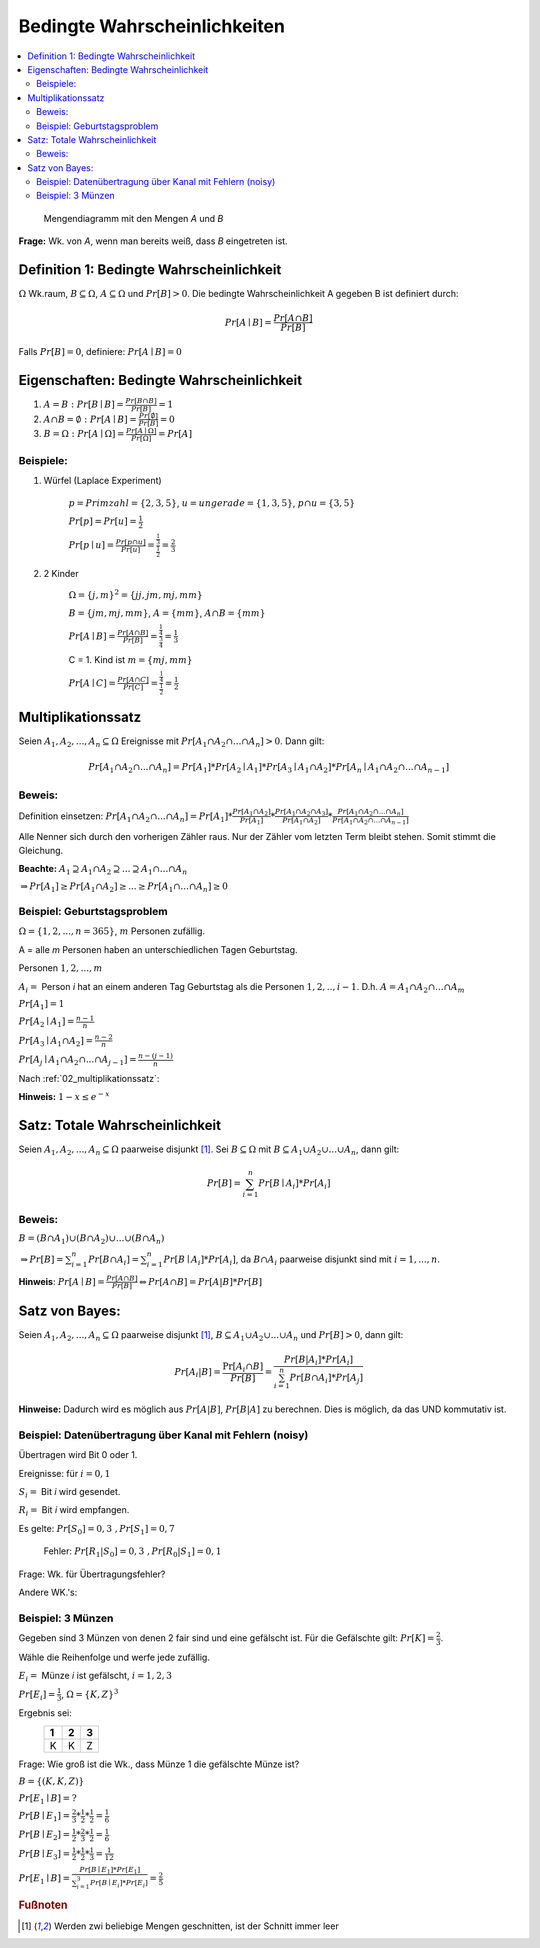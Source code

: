 Bedingte Wahrscheinlichkeiten
================================

.. role:: def
    :class: underline


.. contents::
    :local:

.. figure:: assets/mengendiagramm_01.png
    :alt: Mengendiagramm mit den Mengen `A` und `B`

    Mengendiagramm mit den Mengen `A` und `B`

**Frage:** Wk. von `A`, wenn man bereits weiß, dass `B` eingetreten ist.

Definition 1: Bedingte Wahrscheinlichkeit
*******************************************

:math:`\Omega` Wk.raum, :math:`B \subseteq \Omega`, :math:`A \subseteq \Omega` und :math:`Pr[B]>0`. Die
:def:`bedingte Wahrscheinlichkeit A gegeben B` ist definiert durch:

.. math::

    Pr[A\mid B]=\frac{Pr[A\cap B]}{Pr[B]}

Falls :math:`Pr[B]=0`, definiere: :math:`Pr[A\mid B]=0`

Eigenschaften: Bedingte Wahrscheinlichkeit
*********************************************

1. :math:`A=B: \;\; Pr[B\mid B] =\frac{Pr[B\cap B]}{Pr[B]}=1`
2. :math:`A \cap B=\emptyset : \;\; Pr[A\mid B] =\frac{Pr[\emptyset]}{Pr[B]}=0`
3. :math:`B=\Omega : \;\; Pr[A\mid \Omega] =\frac{Pr[A \mid \Omega]}{Pr[\Omega]}=Pr[A]`

Beispiele:
^^^^^^^^^^^^

1. Würfel (Laplace Experiment)

    :math:`p=Primzahl=\{2,3,5\}`, :math:`u=ungerade=\{1,3,5\}`, :math:`p\cap u=\{3,5\}`

    :math:`Pr[p]=Pr[u]=\frac{1}{2}`

    :math:`Pr[p \mid u]=\frac{Pr[p\cap u]}{Pr[u]}=\frac{\frac{1}{3}}{\frac{1}{2}}=\frac{2}{3}`

2. 2 Kinder

    :math:`\Omega=\{j,m\}^2=\{jj, jm, mj, mm\}`

    :math:`B=\{jm, mj, mm\}`, :math:`A=\{mm\}`, :math:`A\cap B=\{mm\}`

    :math:`Pr[A \mid B]=\frac{Pr[A \cap B]}{Pr[B]}=\frac{\frac{1}{4}}{\frac{3}{4}}=\frac{1}{3}`

    C = 1. Kind ist :math:`m=\{mj, mm\}`

    :math:`Pr[A \mid C]=\frac{Pr[A \cap C]}{Pr[C]}=\frac{\frac{1}{4}}{\frac{1}{2}}=\frac{1}{2}`

.. _02_multiplikationssatz:

Multiplikationssatz
*********************

Seien :math:`A_1,A_2,...,A_n \subseteq \Omega` Ereignisse mit :math:`Pr[A_1\cap A_2\cap ... \cap A_n]>0`. Dann gilt:

.. math::

    Pr[A_1\cap A_2\cap ... \cap A_n]=Pr[A_1]*Pr[A_2\mid A_1] * Pr[A_3\mid A_1\cap A_2] * Pr[A_n\mid A_1\cap A_2\cap
    ... \cap A_{n-1}]

Beweis:
^^^^^^^^

Definition einsetzen: :math:`Pr[A_1\cap A_2\cap ... \cap A_n]=Pr[A_1] * \frac{Pr[A_1\cap A_2]}{Pr[A_1]} *
\frac{Pr[A_1\cap A_2 \cap A_3]}{Pr[A_1 \cap A_2]} * \frac{Pr[A_1\cap A_2 \cap ... \cap A_n]}{Pr[A_1\cap A_2 \cap ...
\cap A_{n-1}]}`

Alle Nenner sich durch den vorherigen Zähler raus. Nur der Zähler vom letzten Term bleibt stehen. Somit stimmt die
Gleichung.

**Beachte:** :math:`A_1 \supseteq A_1 \cap A_2 \supseteq ... \supseteq A_1 \cap ... \cap A_n`

:math:`\Rightarrow Pr[A_1]\ge Pr[A_1\cap A_2] \ge ... \ge Pr[A_1 \cap ... \cap A_n] \ge 0`


Beispiel: Geburtstagsproblem
^^^^^^^^^^^^^^^^^^^^^^^^^^^^^^^^

:math:`\Omega=\{1,2,...,n=365\}`, :math:`m` Personen zufällig.

A = alle `m` Personen haben an unterschiedlichen Tagen Geburtstag.

Personen :math:`1, 2, ..., m`

:math:`A_i=` Person `i` hat an einem anderen Tag Geburtstag als die Personen :math:`1,2,.., i-1`.
D.h. :math:`A=A_1\cap A_2 \cap ... \cap A_m`

:math:`Pr[A_1] = 1`

:math:`Pr[A_2\mid A_1] = \frac{n-1}{n}`

:math:`Pr[A_3\mid A_1 \cap A_2] = \frac{n-2}{n}`

:math:`Pr[A_j\mid A_1 \cap A_2 \cap ... \cap A_{j-1}] = \frac{n-(j-1)}{n}`

Nach :ref:`02_multiplikationssatz`:

.. math::
    :nowrap:

    \begin{align*}
    Pr[A]&=1*\frac{n-1}{n}*\frac{n-2}{n}*...*\frac{n-(m-1)}{n}\\
    &=\prod_{j=1}^m\frac{n-(j-1)}{n} = \prod_{j=1}^m (1-\frac{j-1}{n}) \le \prod_{j=1}^m e^{-\frac{j-1}{n}} =\\
    &= e^{-\frac{1}{n}* \sum_{j=1}^m (j-1)} = e^{-\frac{1}{n}* \sum_{j=0}^{m-1} (j)} = e^{-\frac{(m-1)m}{2n}}\\

    \end{align*}

.. todo::

    Check formula end

**Hinweis:** :math:`1-x\le e^{-x}`


Satz: Totale Wahrscheinlichkeit
**********************************

Seien :math:`A_1,A_2,...,A_n \subseteq \Omega` paarweise disjunkt [#paarweisedisjunkt]_. Sei :math:`B \subseteq
\Omega` mit :math:`B \subseteq A_1 \cup A_2\cup ...\cup A_n`, dann gilt:

.. math:: Pr[B]=\sum_{i=1}^n Pr[B \mid A_i]*Pr[A_i]

Beweis:
^^^^^^^^^^

:math:`B=(B\cap A_1)\cup (B\cap A_2) \cup ... \cup (B\cap A_n)`

:math:`\Rightarrow Pr[B]= \sum_{i=1}^n Pr[B \cap A_i] = \sum_{i=1}^n Pr[B \mid A_i]*Pr[A_i]`, da :math:`B\cap A_i`
paarweise disjunkt sind mit :math:`i=1,...,n`.

**Hinweis**: :math:`Pr[A \mid B] = \frac{Pr[A\cap B]}{Pr[B]} \Leftrightarrow Pr[A\cap B] = Pr[A | B] * Pr[B]`


Satz von Bayes:
****************

Seien :math:`A_1,A_2,...,A_n \subseteq \Omega` paarweise disjunkt [#paarweisedisjunkt]_,
:math:`B \subseteq A_1 \cup A_2\cup ...\cup A_n` und :math:`Pr[B]>0`, dann gilt:

.. math:: Pr[A_i|B]=\frac{\Pr[A_i\cap B]}{Pr[B]}=\frac{Pr[B|A_i]*Pr[A_i]}{\sum_{i=1}^n Pr[B \cap A_i]*Pr[A_j]}


**Hinweise:** Dadurch wird es möglich aus :math:`Pr[A|B]`, :math:`Pr[B|A]` zu berechnen. Dies is möglich, da das UND
kommutativ ist.

Beispiel: Datenübertragung über Kanal mit Fehlern (noisy)
^^^^^^^^^^^^^^^^^^^^^^^^^^^^^^^^^^^^^^^^^^^^^^^^^^^^^^^^^^

Übertragen wird Bit 0 oder 1.

Ereignisse: für :math:`i=0,1`

:math:`S_i=` Bit `i` wird gesendet.

:math:`R_i=` Bit `i` wird empfangen.

Es gelte: :math:`Pr[S_0]=0,3 \;\;, Pr[S_1]=0,7`

    Fehler: :math:`Pr[R_1|S_0]=0,3 \;\;, Pr[R_0|S_1]=0,1`

Frage: Wk. für Übertragungsfehler?

.. math::
    :nowrap:

    \begin{align*}
    Pr[Ü-Fehler]&=Pr[(S_1\cap R_0) \cup (S_0 \cap R_1)]\\
    &= Pr[S_1\cap R_0] + Pr[S_1\cap R_1]\\
    &= Pr[R_0|S_1]*Pr[S_1]+Pr[R_1|S_0]*Pr[S_0]\\
    &= 0,1 * 0,7+0,3*0,3 = 0,16\\
    \end{align*}

Andere WK.'s:

.. math::
    :nowrap:

    \begin{align*}
    Pr[R_1] &= Pr[R_1|S_0]*Pr[S_0]+Pr[R_1|S_1]*Pr[S_1] & NR: Pr[R_1|S_1] = 1-Pr[R_0\mid S_1]\\
    &= 0,3*0,3+0,9*0,7=0,72\\
    Analog: Pr[R_0]&=0,28 \;\;oder\;\; 1 - 0,72 = 0,28\\
    Pr[S_1 \mid R_1]&=\frac{Pr[R_1\mid S_1]*Pr[S_1]}{Pr[R_1]}=\frac{0,9*0,7}{0,72}=0,875\\
    Analog: Pr[S_0\mid R_0]&=0,75
    \end{align*}


Beispiel: 3 Münzen
^^^^^^^^^^^^^^^^^^^^

Gegeben sind 3 Münzen von denen 2 fair sind und eine gefälscht ist. Für die Gefälschte gilt: :math:`Pr[K]=\frac{2}{3}`.

Wähle die Reihenfolge und werfe jede zufällig.

:math:`E_i=` Münze `i` ist gefälscht, :math:`i=1,2,3`

:math:`Pr[E_i]=\frac{1}{3}`, :math:`\Omega=\{K,Z\}^3`

Ergebnis sei:
                === === ===
                 1   2   3
                === === ===
                 K   K   Z
                === === ===

Frage: Wie groß ist die Wk., dass Münze 1 die gefälschte Münze ist?

:math:`B=\{(K,K,Z)\}`

:math:`Pr[E_1\mid B] = ?`

:math:`Pr[B\mid E_1] = \frac{2}{3}*\frac{1}{2}*\frac{1}{2}=\frac{1}{6}`

:math:`Pr[B\mid E_2] = \frac{1}{2}*\frac{2}{3}*\frac{1}{2}=\frac{1}{6}`

:math:`Pr[B\mid E_3] = \frac{1}{2}*\frac{1}{2}*\frac{1}{3}=\frac{1}{12}`

:math:`Pr[E_1\mid B]=\frac{Pr[B\mid E_1]*Pr[E_1]}{\sum_{i=1}^3 Pr[B\mid E_i]*Pr[E_i]} = \frac{2}{5}`



.. rubric:: Fußnoten

.. [#paarweisedisjunkt] Werden zwi beliebige Mengen geschnitten, ist der Schnitt immer leer